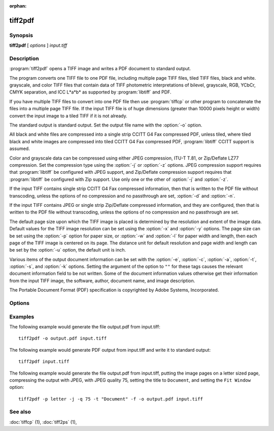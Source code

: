 :orphan:

tiff2pdf
========

.. program:: tiff2pdf

Synopsis
--------

**tiff2pdf** [ *options* ] *input.tiff*

Description
-----------

:program:`tiff2pdf` opens a TIFF image and writes a PDF document to standard output.

The program converts one TIFF file to one PDF file, including multiple page
TIFF files, tiled TIFF files, black and white. grayscale, and color TIFF 
files that contain data of TIFF photometric interpretations of bilevel, 
grayscale, RGB, YCbCr, CMYK separation, and ICC L*a*b* as supported by 
:program:`libtiff` and PDF.

If you have multiple TIFF files to convert into one PDF file then use :program:`tiffcp`
or other program to concatenate the files into a multiple page TIFF file.  
If the input TIFF file is of huge dimensions (greater than 10000 pixels height
or width) convert the input image to a tiled TIFF if it is not already.

The standard output is standard output.  Set the output file name with the
:option:`-o` option.

All black and white files are compressed into a single strip CCITT G4 Fax
compressed PDF, unless tiled, where tiled black and white images are
compressed into tiled CCITT G4 Fax compressed PDF, 
:program:`libtiff` CCITT support is assumed.

Color and grayscale data can be compressed using either JPEG compression,
ITU-T T.81, or Zip/Deflate LZ77 compression.  Set the compression type using
the :option:`-j` or :option:`-z` options.  JPEG compression support
requires that :program:`libtiff` be configured with JPEG support, and
Zip/Deflate compression support requires that :program:`libtiff`
be configured with Zip support.  Use only one or the other of
:option:`-j` and :option:`-z`.

If the input TIFF contains single strip CCITT G4 Fax compressed information,
then that is written to the PDF file without transcoding, unless the options 
of no compression and no passthrough are set, :option:`-d` and :option:`-n`.

If the input TIFF contains JPEG or single strip Zip/Deflate compressed
information, and they are configured, then that is written to the PDF file 
without transcoding, unless the options of no compression and no passthrough 
are set.

The default page size upon which the TIFF image is placed is determined by
the resolution and extent of the image data.  Default values for the TIFF 
image resolution can be set using the :option:`-x` and :option:`-y`
options.  The page size can be set using the :option:`-p`
option for paper size, or :option:`-w` and :option:`-l`
for paper width and length, then each page of the TIFF image is centered on
its page.  The distance unit for default resolution and page width and
length can be set by the :option:`-u` option, the default unit is inch.

Various items of the output document information can be set with the
:option:`-e`, :option:`-c`, :option:`-a`, :option:`-t`, :option:`-s`,
and :option:`-k` options.  Setting the argument of the option to ``""`` for these
tags causes the relevant document information field to be not written.  Some 
of the document information values otherwise get their information from the 
input TIFF image, the software, author, document name, and image description.

The Portable Document Format (PDF) specification is copyrighted by Adobe
Systems, Incorporated.

Options
-------

.. option:: -o output-file

  Set the output to go to file *output-file*

.. option:: -j

  Compress with JPEG (requires :program:`libjpeg` configured with
  :program:`libtiff`).

.. option:: -z

  Compress with Zip/Deflate (requires :program`zlib` configured with
  :program:`libtiff`).

.. option:: -q quality

  Set the compression quality, 1-100 for JPEG.

.. option:: -n

  Do not allow data to be converted without uncompressing, no compressed
  data passthrough.

.. option:: -b

  Set PDF ``Interpolate`` user preference.

.. option:: -d

  Do not compress (decompress).

.. option:: -i

  Invert colors.

.. option:: -p paper-size

  Set paper size, e.g., ``letter``,  ``legal``, ``A4``.

.. option:: -F

  Cause the tiff to fill the PDF page.

.. option:: -u [ i | m ]

  Set distance unit, ``i`` for inch, ``m`` for centimeter.

.. option:: -w width

  Set width in units.

.. option:: -l length

  Set length in units.

.. option:: -x xres

  Set x/width resolution default.

.. option:: -y yres

  Set y/length resolution default.

.. option:: -r [ d | o ]

  Set ``d`` for resolution default for images without resolution,
  ``o`` for resolution override for all images.

.. option:: -f

  Set PDF ``Fit Window`` user preference.

.. option:: -e YYYYMMDDHHMMSS

  Set document information date, overrides image or current date/time default,
  ``YYYYMMDDHHMMSS``.

.. option:: -c creator

  Set document information creator, overrides image software default.

.. option:: -a author

  Set document information author, overrides image artist default.

.. option:: -t title

  Set document information title, overrides image document name default.

.. option:: -s subject

  Set document information subject, overrides image image description default.

.. option:: -k keywords

  Set document information keywords.

.. option:: -m size

  Set memory allocation limit (in MiB). Default is 256MiB. Set to 0 to disable the limit.

.. option:: -h

  List usage reminder to stderr and exit.

Examples
--------

The following example would generate the file output.pdf from input.tiff:

.. highlight:: shell

::

    tiff2pdf -o output.pdf input.tiff

The following example would generate PDF output from input.tiff and write it 
to standard output:

::

    tiff2pdf input.tiff

The following example would generate the file output.pdf from input.tiff, 
putting the image pages on a letter sized page, compressing the output 
with JPEG, with JPEG quality 75, setting the title to ``Document``, and setting 
the ``Fit Window`` option:

::

    tiff2pdf -p letter -j -q 75 -t "Document" -f -o output.pdf input.tiff

See also
--------

:doc:`tiffcp` (1),
:doc:`tiff2ps` (1),
